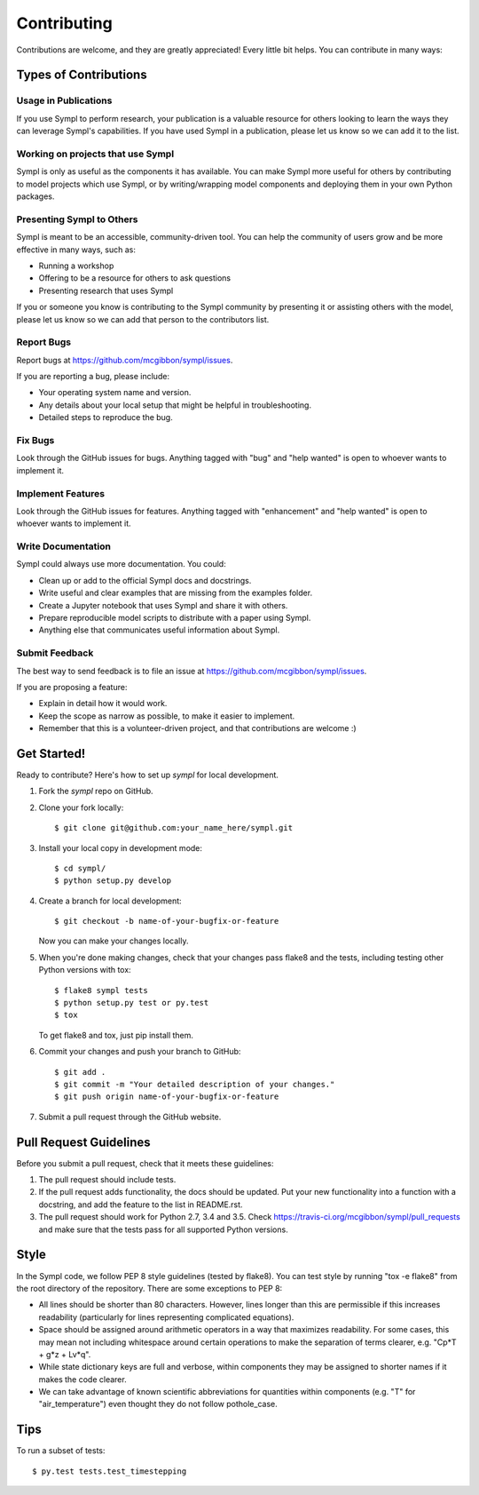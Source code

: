 .. highlight:: shell

============
Contributing
============

Contributions are welcome, and they are greatly appreciated! Every
little bit helps. You can contribute in many ways:

Types of Contributions
----------------------

Usage in Publications
~~~~~~~~~~~~~~~~~~~~~

If you use Sympl to perform research, your publication is a valuable resource
for others looking to learn the ways they can leverage Sympl's capabilities.
If you have used Sympl in a publication, please let us know so we can add it to
the list.

Working on projects that use Sympl
~~~~~~~~~~~~~~~~~~~~~~~~~~~~~~~~~~

Sympl is only as useful as the components it has available. You can make
Sympl more useful for others by contributing to model projects which
use Sympl, or by writing/wrapping model components and deploying them in your
own Python packages.

Presenting Sympl to Others
~~~~~~~~~~~~~~~~~~~~~~~~~~

Sympl is meant to be an accessible, community-driven tool. You can help the
community of users grow and be more effective in many ways, such as:

* Running a workshop
* Offering to be a resource for others to ask questions
* Presenting research that uses Sympl

If you or someone you know is contributing to the Sympl community by presenting
it or assisting others with the model, please let us know so we can add that
person to the contributors list.

Report Bugs
~~~~~~~~~~~

Report bugs at https://github.com/mcgibbon/sympl/issues.

If you are reporting a bug, please include:

* Your operating system name and version.
* Any details about your local setup that might be helpful in troubleshooting.
* Detailed steps to reproduce the bug.

Fix Bugs
~~~~~~~~

Look through the GitHub issues for bugs. Anything tagged with "bug"
and "help wanted" is open to whoever wants to implement it.

Implement Features
~~~~~~~~~~~~~~~~~~

Look through the GitHub issues for features. Anything tagged with "enhancement"
and "help wanted" is open to whoever wants to implement it.

Write Documentation
~~~~~~~~~~~~~~~~~~~

Sympl could always use more documentation. You could:

* Clean up or add to the official Sympl docs and docstrings.
* Write useful and clear examples that are missing from the examples folder.
* Create a Jupyter notebook that uses Sympl and share it with others.
* Prepare reproducible model scripts to distribute with a paper using Sympl.
* Anything else that communicates useful information about Sympl.

Submit Feedback
~~~~~~~~~~~~~~~

The best way to send feedback is to file an issue at https://github.com/mcgibbon/sympl/issues.

If you are proposing a feature:

* Explain in detail how it would work.
* Keep the scope as narrow as possible, to make it easier to implement.
* Remember that this is a volunteer-driven project, and that contributions
  are welcome :)

Get Started!
------------

Ready to contribute? Here's how to set up `sympl` for local development.

1. Fork the `sympl` repo on GitHub.
2. Clone your fork locally::

    $ git clone git@github.com:your_name_here/sympl.git

3. Install your local copy in development mode::

    $ cd sympl/
    $ python setup.py develop

4. Create a branch for local development::

    $ git checkout -b name-of-your-bugfix-or-feature

   Now you can make your changes locally.

5. When you're done making changes, check that your changes pass flake8 and the tests, including testing other Python versions with tox::

    $ flake8 sympl tests
    $ python setup.py test or py.test
    $ tox

   To get flake8 and tox, just pip install them.

6. Commit your changes and push your branch to GitHub::

    $ git add .
    $ git commit -m "Your detailed description of your changes."
    $ git push origin name-of-your-bugfix-or-feature

7. Submit a pull request through the GitHub website.

Pull Request Guidelines
-----------------------

Before you submit a pull request, check that it meets these guidelines:

1. The pull request should include tests.
2. If the pull request adds functionality, the docs should be updated. Put
   your new functionality into a function with a docstring, and add the
   feature to the list in README.rst.
3. The pull request should work for Python 2.7, 3.4 and 3.5. Check
   https://travis-ci.org/mcgibbon/sympl/pull_requests
   and make sure that the tests pass for all supported Python versions.

Style
-----

In the Sympl code, we follow PEP 8 style guidelines (tested by flake8). You can
test style by running "tox -e flake8" from the root directory of the repository.
There are some exceptions to PEP 8:

* All lines should be shorter than 80 characters. However, lines
  longer than this are permissible if this increases readability (particularly
  for lines representing complicated equations).
* Space should be assigned around arithmetic operators in a way that maximizes
  readability. For some cases, this may mean not including whitespace around
  certain operations to make the separation of terms clearer,
  e.g. "Cp*T + g*z + Lv*q".
* While state dictionary keys are full and verbose, within components they may
  be assigned to shorter names if it makes the code clearer.
* We can take advantage of known scientific abbreviations for quantities within
  components (e.g. "T" for "air_temperature") even thought they do not follow
  pothole_case.

Tips
----

To run a subset of tests::

$ py.test tests.test_timestepping
